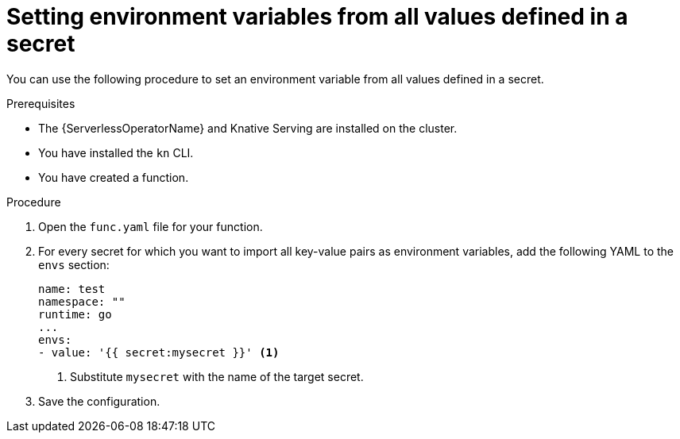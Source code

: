 // Module included in the following assemblies:
//
// * serverless/functions/serverless-functions-accessing-secrets-configmaps.adoc

:_content-type: PROCEDURE
[id="serverless-functions-all-values-in-secret-to-env-variables_{context}"]
= Setting environment variables from all values defined in a secret

You can use the following procedure to set an environment variable from all values defined in a secret.

.Prerequisites

* The {ServerlessOperatorName} and Knative Serving are installed on the cluster.
* You have installed the `kn` CLI.
* You have created a function.

.Procedure

. Open the `func.yaml` file for your function.

. For every secret for which you want to import all key-value pairs as environment variables, add the following YAML to the `envs` section:
+
[source,yaml]
----
name: test
namespace: ""
runtime: go
...
envs:
- value: '{{ secret:mysecret }}' <1>
----
<1> Substitute `mysecret` with the name of the target secret.

. Save the configuration.
